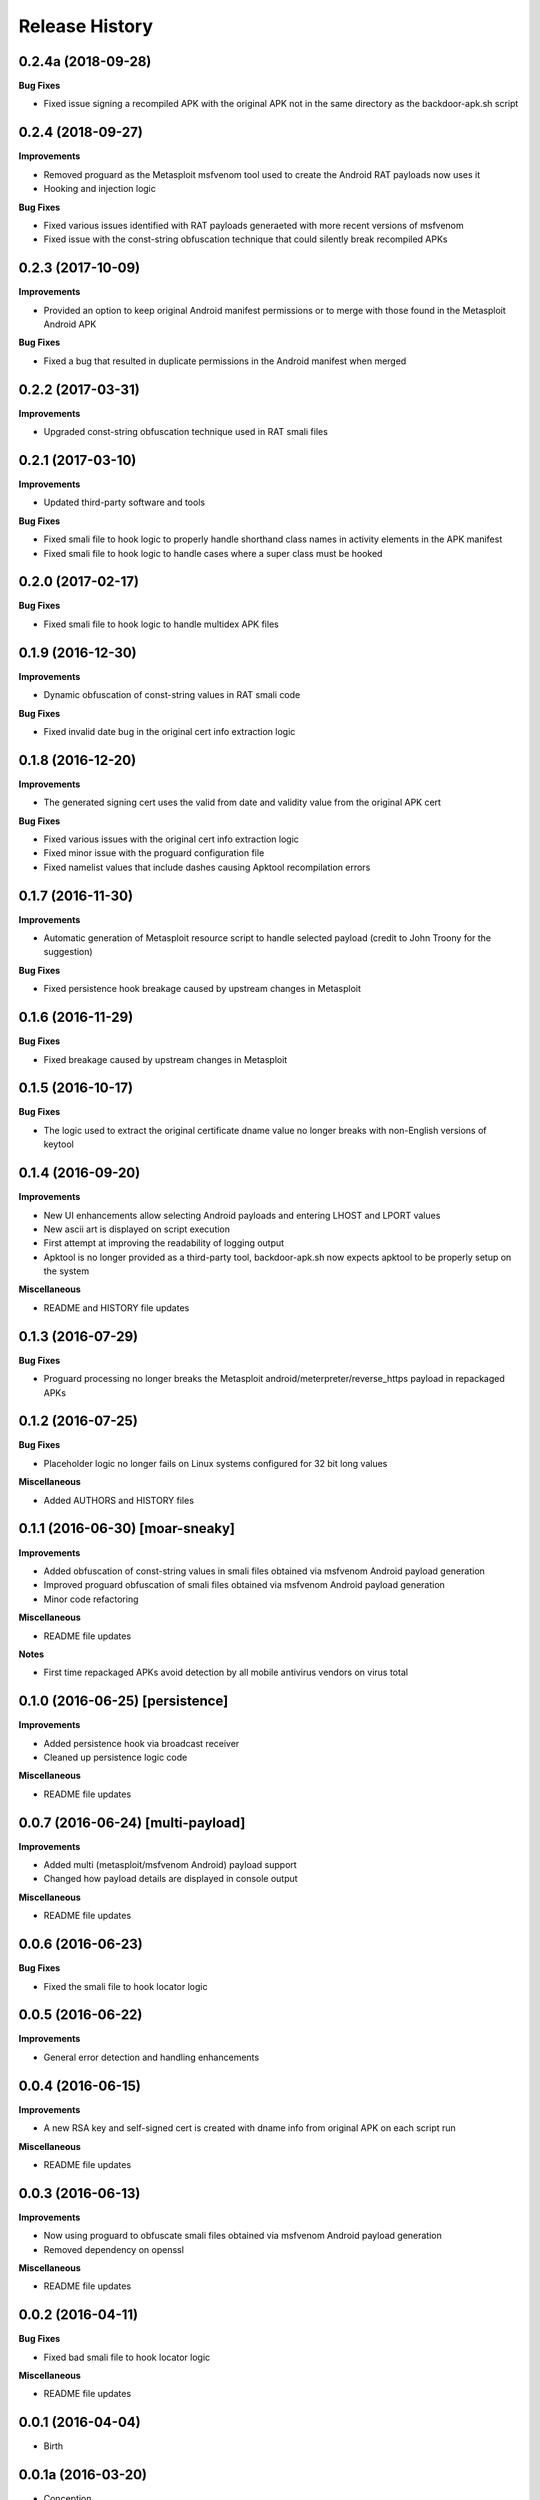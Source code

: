 .. :changelog:

Release History
---------------

0.2.4a (2018-09-28)
+++++++++++++++++++

**Bug Fixes**

- Fixed issue signing a recompiled APK with the original APK not in the same directory as the backdoor-apk.sh script

0.2.4 (2018-09-27)
++++++++++++++++++

**Improvements**

- Removed proguard as the Metasploit msfvenom tool used to create the Android RAT payloads now uses it
- Hooking and injection logic

**Bug Fixes**

- Fixed various issues identified with RAT payloads generaeted with more recent versions of msfvenom
- Fixed issue with the const-string obfuscation technique that could silently break recompiled APKs

0.2.3 (2017-10-09)
++++++++++++++++++

**Improvements**

- Provided an option to keep original Android manifest permissions or to merge with those found in the Metasploit Android APK

**Bug Fixes**

- Fixed a bug that resulted in duplicate permissions in the Android manifest when merged

0.2.2 (2017-03-31)
++++++++++++++++++

**Improvements**

- Upgraded const-string obfuscation technique used in RAT smali files

0.2.1 (2017-03-10)
++++++++++++++++++

**Improvements**

- Updated third-party software and tools

**Bug Fixes**

- Fixed smali file to hook logic to properly handle shorthand class names in activity elements in the APK manifest
- Fixed smali file to hook logic to handle cases where a super class must be hooked

0.2.0 (2017-02-17)
++++++++++++++++++

**Bug Fixes**

- Fixed smali file to hook logic to handle multidex APK files

0.1.9 (2016-12-30)
++++++++++++++++++

**Improvements**

- Dynamic obfuscation of const-string values in RAT smali code

**Bug Fixes**

- Fixed invalid date bug in the original cert info extraction logic

0.1.8 (2016-12-20)
++++++++++++++++++

**Improvements**

- The generated signing cert uses the valid from date and validity value from the original APK cert

**Bug Fixes**

- Fixed various issues with the original cert info extraction logic
- Fixed minor issue with the proguard configuration file
- Fixed namelist values that include dashes causing Apktool recompilation errors

0.1.7 (2016-11-30)
++++++++++++++++++

**Improvements**

- Automatic generation of Metasploit resource script to handle selected payload (credit to John Troony for the suggestion)

**Bug Fixes**

- Fixed persistence hook breakage caused by upstream changes in Metasploit

0.1.6 (2016-11-29)
++++++++++++++++++

**Bug Fixes**

- Fixed breakage caused by upstream changes in Metasploit

0.1.5 (2016-10-17)
++++++++++++++++++

**Bug Fixes**

- The logic used to extract the original certificate dname value no longer breaks with non-English versions of keytool

0.1.4 (2016-09-20)
++++++++++++++++++

**Improvements**

- New UI enhancements allow selecting Android payloads and entering LHOST and LPORT values
- New ascii art is displayed on script execution
- First attempt at improving the readability of logging output
- Apktool is no longer provided as a third-party tool, backdoor-apk.sh now expects apktool to be properly setup on the system

**Miscellaneous**

- README and HISTORY file updates

0.1.3 (2016-07-29)
++++++++++++++++++

**Bug Fixes**

- Proguard processing no longer breaks the Metasploit android/meterpreter/reverse_https payload in repackaged APKs

0.1.2 (2016-07-25)
++++++++++++++++++

**Bug Fixes**

- Placeholder logic no longer fails on Linux systems configured for 32 bit long values

**Miscellaneous**

- Added AUTHORS and HISTORY files

0.1.1 (2016-06-30) [moar-sneaky]
++++++++++++++++++++++++++++++++

**Improvements**

- Added obfuscation of const-string values in smali files obtained via msfvenom Android payload generation
- Improved proguard obfuscation of smali files obtained via msfvenom Android payload generation
- Minor code refactoring

**Miscellaneous**

- README file updates

**Notes**

- First time repackaged APKs avoid detection by all mobile antivirus vendors on virus total

0.1.0 (2016-06-25) [persistence]
++++++++++++++++++++++++++++++++

**Improvements**

- Added persistence hook via broadcast receiver
- Cleaned up persistence logic code

**Miscellaneous**

- README file updates

0.0.7 (2016-06-24) [multi-payload]
++++++++++++++++++++++++++++++++++

**Improvements**

- Added multi (metasploit/msfvenom Android) payload support
- Changed how payload details are displayed in console output

**Miscellaneous**

- README file updates

0.0.6 (2016-06-23)
++++++++++++++++++

**Bug Fixes**

- Fixed the smali file to hook locator logic

0.0.5 (2016-06-22)
++++++++++++++++++

**Improvements**

- General error detection and handling enhancements

0.0.4 (2016-06-15)
++++++++++++++++++

**Improvements**

- A new RSA key and self-signed cert is created with dname info from original APK on each script run

**Miscellaneous**

- README file updates

0.0.3 (2016-06-13)
++++++++++++++++++

**Improvements**

- Now using proguard to obfuscate smali files obtained via msfvenom Android payload generation
- Removed dependency on openssl

**Miscellaneous**

- README file updates

0.0.2 (2016-04-11)
++++++++++++++++++

**Bug Fixes**

- Fixed bad smali file to hook locator logic

**Miscellaneous**

- README file updates

0.0.1 (2016-04-04)
++++++++++++++++++

* Birth

0.0.1a (2016-03-20)
+++++++++++++++++++

* Conception
